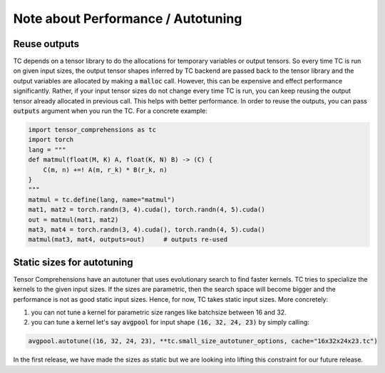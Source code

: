 Note about Performance / Autotuning
===================================

Reuse outputs
-------------

TC depends on a tensor library to do the allocations for temporary variables or output tensors.
So every time TC is run on given input sizes, the output tensor shapes inferred by
TC backend are passed back to the tensor library and the output variables are allocated
by making a :code:`malloc` call. However, this can be expensive and effect performance
significantly. Rather, if your input tensor sizes do not change every time TC is run,
you can keep reusing the output tensor already allocated in previous call. This helps
with better performance. In order to reuse the outputs, you can pass :code:`outputs`
argument when you run the TC. For a concrete example:

.. code-block:: python

    import tensor_comprehensions as tc
    import torch
    lang = """
    def matmul(float(M, K) A, float(K, N) B) -> (C) {
        C(m, n) +=! A(m, r_k) * B(r_k, n)
    }
    """
    matmul = tc.define(lang, name="matmul")
    mat1, mat2 = torch.randn(3, 4).cuda(), torch.randn(4, 5).cuda()
    out = matmul(mat1, mat2)
    mat3, mat4 = torch.randn(3, 4).cuda(), torch.randn(4, 5).cuda()
    matmul(mat3, mat4, outputs=out)     # outputs re-used


Static sizes for autotuning
---------------------------

Tensor Comprehensions have an autotuner that uses evolutionary search to find
faster kernels. TC tries to specialize the kernels to the given input sizes.
If the sizes are parametric, then the search space will become bigger and the performance
is not as good static input sizes. Hence, for now, TC takes static input sizes. More
concretely:


1. you can not tune a kernel for parametric size ranges like batchsize between 16 and 32.


2. you can tune a kernel let's say :code:`avgpool` for input shape :code:`(16, 32, 24, 23)` by simply calling:


.. code::

    avgpool.autotune((16, 32, 24, 23), **tc.small_size_autotuner_options, cache="16x32x24x23.tc")

In the first release, we have made the sizes as static but we are looking into lifting
this constraint for our future release.
